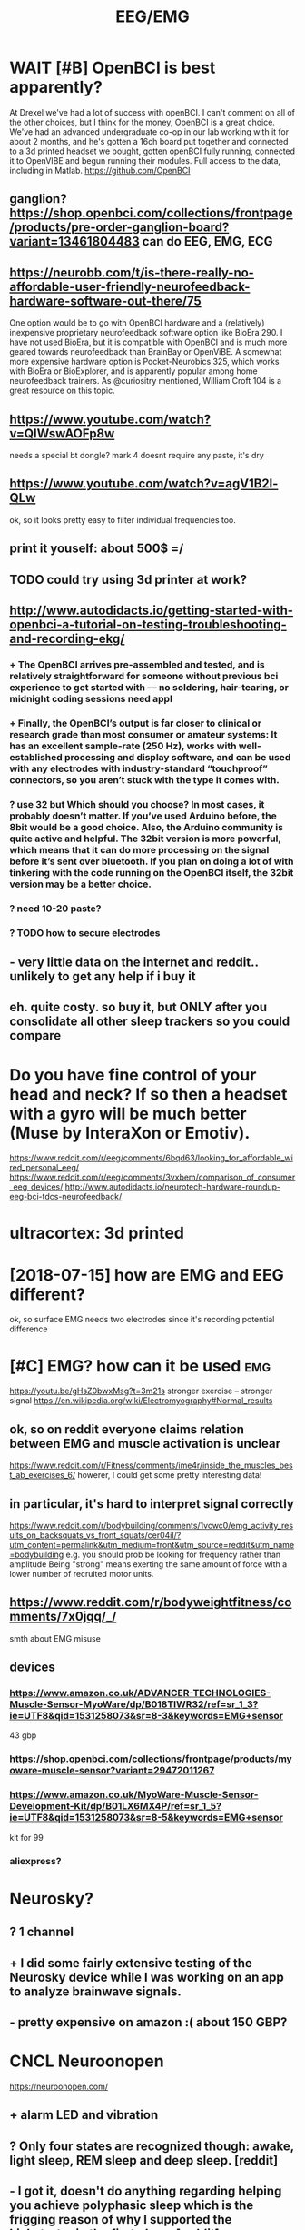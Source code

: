 #+TITLE: EEG/EMG
#+filetags: :eeg:


* WAIT [#B] OpenBCI is best apparently?
:PROPERTIES:
:ID:       9388e8f5284026cd03d24f8bb58e5792
:END:
At Drexel we've had a lot of success with openBCI. I can't comment on all of the other choices, but I think for the money, OpenBCI is a great choice. We've had an advanced undergraduate co-op in our lab working with it for about 2 months, and he's gotten a 16ch board put together and connected to a 3d printed headset we bought, gotten openBCI fully running, connected it to OpenVIBE and begun running their modules. Full access to the data, including in Matlab.
https://github.com/OpenBCI


** ganglion? https://shop.openbci.com/collections/frontpage/products/pre-order-ganglion-board?variant=13461804483 can do EEG, EMG, ECG
:PROPERTIES:
:ID:       af6d5b7afa3de07922429b5af5ed5e88
:END:

** https://neurobb.com/t/is-there-really-no-affordable-user-friendly-neurofeedback-hardware-software-out-there/75
:PROPERTIES:
:ID:       771b9c98d6c9aac90966230c3b74078c
:END:
One option would be to go with OpenBCI hardware and a (relatively) inexpensive proprietary neurofeedback software option like BioEra 290. I have not used BioEra, but it is compatible with OpenBCI and is much more geared towards neurofeedback than BrainBay or OpenViBE. A somewhat more expensive hardware option is Pocket-Neurobics 325, which works with BioEra or BioExplorer, and is apparently popular among home neurofeedback trainers. As @curiositry mentioned, William Croft 104 is a great resource on this topic.

** https://www.youtube.com/watch?v=QIWswAOFp8w
:PROPERTIES:
:ID:       2de73eb4152b33b298726353a6c5f118
:END:
needs a special bt dongle?
mark 4 doesnt require any paste, it's dry
** https://www.youtube.com/watch?v=agV1B2l-QLw
:PROPERTIES:
:ID:       7609648638d8748a68d30e10cf43da77
:END:
ok, so it looks pretty easy to filter individual frequencies too.

** print it youself: about 500$ =/
:PROPERTIES:
:ID:       6d3f36678f8085e90593a09a999926da
:END:
** TODO could try using 3d printer at work?
:PROPERTIES:
:ID:       0c8764125d12152e4303c1027f409b8d
:END:
** http://www.autodidacts.io/getting-started-with-openbci-a-tutorial-on-testing-troubleshooting-and-recording-ekg/
:PROPERTIES:
:ID:       0401a08f8e3087a6e1e5c464e7ab4610
:END:
*** + The OpenBCI arrives pre-assembled and tested, and is relatively straightforward for someone without previous bci experience to get started with — no soldering, hair-tearing, or midnight coding sessions need appl
:PROPERTIES:
:ID:       5899ac9928ae8800f84e3ad6de645e6a
:END:
*** + Finally, the OpenBCI’s output is far closer to clinical or research grade than most consumer or amateur systems: It has an excellent sample-rate (250 Hz), works with well-established processing and display software, and can be used with any electrodes with industry-standard “touchproof” connectors, so you aren’t stuck with the type it comes with.
:PROPERTIES:
:ID:       a4a8e5906a5fac04ce9c8cfd85562680
:END:
*** ? use 32 but Which should you choose? In most cases, it probably doesn’t matter. If you’ve used Arduino before, the 8bit would be a good choice. Also, the Arduino community is quite active and helpful. The 32bit version is more powerful, which means that it can do more processing on the signal before it’s sent over bluetooth. If you plan on doing a lot of with tinkering with the code running on the OpenBCI itself, the 32bit version may be a better choice.
:PROPERTIES:
:ID:       6ecf05609f6f53b4847132d85417f7f7
:END:
*** ? need 10-20 paste?
:PROPERTIES:
:ID:       a9a73f69cf9ac8709f8b2849a2288e01
:END:
*** ? TODO how to secure electrodes
:PROPERTIES:
:ID:       3859f38fd1cc58442f99631cc973d3be
:END:
** - very little data on the internet and reddit.. unlikely to get any help if i buy it
:PROPERTIES:
:ID:       9ca2180a2ce15797eec752677c23e992
:END:
** eh. quite costy. so buy it, but ONLY after you consolidate all other sleep trackers so you could compare
:PROPERTIES:
:ID:       91eb01c6d466f1defceee269ef9e9d20
:END:


* Do you have fine control of your head and neck? If so then a headset with a gyro will be much better (Muse by InteraXon or Emotiv).
:PROPERTIES:
:ID:       8e152a5283a14516eefe82c7ca601819
:END:
https://www.reddit.com/r/eeg/comments/6bqd63/looking_for_affordable_wired_personal_eeg/
https://www.reddit.com/r/eeg/comments/3vxbem/comparison_of_consumer_eeg_devices/
http://www.autodidacts.io/neurotech-hardware-roundup-eeg-bci-tdcs-neurofeedback/
* ultracortex: 3d printed
:PROPERTIES:
:ID:       654816369795a7519d7b9bb43f30245f
:END:

* [2018-07-15] how are EMG and EEG different?
:PROPERTIES:
:ID:       8e3893c0ac395d69742d83d601624847
:END:
ok, so surface EMG needs two electrodes since it's recording potential difference

* [#C] EMG?  how can it be used                                         :emg:
:PROPERTIES:
:ID:       49e649de388b575f28196ac6c873be4b
:END:
https://youtu.be/gHsZ0bwxMsg?t=3m21s 
stronger exercise -- stronger signal
https://en.wikipedia.org/wiki/Electromyography#Normal_results
** ok, so on reddit everyone claims relation between EMG and muscle activation is unclear
:PROPERTIES:
:ID:       5907ab0c3561deb789fae2f3941b8349
:END:
https://www.reddit.com/r/Fitness/comments/ime4r/inside_the_muscles_best_ab_exercises_6/
howerer, I could get some pretty interesting data!

** in particular, it's hard to interpret signal correctly
:PROPERTIES:
:ID:       897152cb86e73b6bf9a28983530db09f
:END:
https://www.reddit.com/r/bodybuilding/comments/1vcwc0/emg_activity_results_on_backsquats_vs_front_squats/cer04il/?utm_content=permalink&utm_medium=front&utm_source=reddit&utm_name=bodybuilding
e.g. you should prob be looking for frequency rather than amplitude
Being "strong" means exerting the same amount of force with a lower number of recruited motor units.
** https://www.reddit.com/r/bodyweightfitness/comments/7x0jqq/_/
:PROPERTIES:
:ID:       c3a647ba029102749f4c337038002bf2
:END:
smth about EMG misuse
** devices
:PROPERTIES:
:ID:       e0212e54ec3a2a120ca0d321b3a60c78
:END:
*** https://www.amazon.co.uk/ADVANCER-TECHNOLOGIES-Muscle-Sensor-MyoWare/dp/B018TIWR32/ref=sr_1_3?ie=UTF8&qid=1531258073&sr=8-3&keywords=EMG+sensor
:PROPERTIES:
:ID:       399778ea6559f0244bd3edbf42bb899b
:END:
43 gbp
*** https://shop.openbci.com/collections/frontpage/products/myoware-muscle-sensor?variant=29472011267
:PROPERTIES:
:ID:       e7ee1612ec4a7e6e29a5d0ab9cb7c12a
:END:
*** https://www.amazon.co.uk/MyoWare-Muscle-Sensor-Development-Kit/dp/B01LX6MX4P/ref=sr_1_5?ie=UTF8&qid=1531258073&sr=8-5&keywords=EMG+sensor
:PROPERTIES:
:ID:       b603c2f75cdef0b39370cbe93ad4a8d6
:END:
kit for 99
*** aliexpress?
:PROPERTIES:
:ID:       0b35c6739e1e8a27abc332fab922cc39
:END:

* Neurosky?
:PROPERTIES:
:ID:       ac5eb4fda586557ac6b4403b1dcc69d4
:END:
** ? 1 channel
:PROPERTIES:
:ID:       a58d94122238a8df735af7af49d46899
:END:
** + I did some fairly extensive testing of the Neurosky device while I was working on an app to analyze brainwave signals.
:PROPERTIES:
:ID:       29710d90b6268d1d7a8e1f532476ca06
:END:
** - pretty expensive on amazon :( about 150 GBP?
:PROPERTIES:
:ID:       c970bab329dfe6787227d7e15334b0bb
:END:

* CNCL Neuroonopen
:PROPERTIES:
:ID:       88c96b2e927b7d0e7e50962cdf3e950d
:END:
https://neuroonopen.com/
** + alarm LED and vibration
:PROPERTIES:
:ID:       f0323fa5fa1bb51e3bce9cb3173e0772
:END:
** ? Only four states are recognized though: awake, light sleep, REM sleep and deep sleep. [reddit]
:PROPERTIES:
:ID:       d5166cbad1144a66a0185b0bee146e45
:END:
** - I got it, doesn't do anything regarding helping you achieve polyphasic sleep which is the frigging reason of why I supported the kickstarter in the first place. [reddit]
:PROPERTIES:
:ID:       7c54eb681a1599c954e7cef279bef755
:END:
** - the hugest minus in my opinion: you can not zoom within your sleep graph. You can see that you fell into deep sleep approximately but you will never know at which hour exactly. This is fairly annoying.
:PROPERTIES:
:ID:       17bdb13501a9a7ab7f38294b02877026
:END:
** - no news from them
:PROPERTIES:
:ID:       d4eaab5a128965d95040c5dd6a8f9267
:END:

* Emotiv https://www.emotiv.com/comparison/
:PROPERTIES:
:ID:       f24297b02639414abafbda55d3c56bd1
:END:
** emotiv insight is 200. If not emotiv, you'd be better off making your own for that price.
:PROPERTIES:
:ID:       9386ceb49ea34550b5ddd5d5962868f4
:END:
http://openeeg.sourceforge.net/doc/
** - I have not tried emotiv but I was put off by the $500 SDK. You are selling the device and want people to develop for your platform to extend it and you are charging them for the SDK??
:PROPERTIES:
:ID:       2b9904ab9773f5e6c49c5d7e38bae1b8
:END:
** - raw data costs a lot
:PROPERTIES:
:ID:       6282b00fcecbefbdd4a81324a0c64c2a
:END:
** - have to use their software
:PROPERTIES:
:ID:       11993d9989a5c74a2005a789bf6bc74f
:END:
: The Emotiv forces the user to use their software. Raw data costs A LOT extra. Muse + OpenBCI give raw eeg data free. In fact, they give everything except the hardware for free. OpenBCI is completely open source (their name is proprietary....for prosperity). Emotiv sensors are finnicky. They work, they don't work. You can never tell when they will have a good or bad day. Look at the community around their hardware (from my comment above).
: OpenBCI gives you the freedom to select your own electrodes (wet, dry, amplified, etc.) You are free to use whichever development platform you are comfortable in (matlab, BCI2000, Python, OpenVibe, Go....)
: Muse has a good set of dry sensors. They work. I've even used them in a project at the SF Exploratorium, and at a Tech summit in Shenzhen.

http://www.exploratorium.edu/press-office/press-releases/new-exhibition-understanding-influencing-brain-activity-opens
http://www.cre8summit.io/
OpenBCI and Muse have thriving communities. Here's some of them: http://neurotechx.com/
https://neurobb.com/
http://openbci.com/community/
I am a part of that open community and it really is great to participate with such friendly, open, intelligent people.
permalinkembedsaveparent

* CANCEL [#B] Muse band                                   :buy:qs:meditation:
:PROPERTIES:
:CREATED:  [2018-01-22]
:ID:       bc9b78ee92167d60bb4d3551d87e8df1
:END:
: After purchasing a Muse headset as part of a project to improve focus & reduce distractibility, I started meditating with the band to determine how it can impact my mental focus.
: The Muse headband is a brain wave tracking device that comes with a cell-phone app to measure effectiveness of any meditation session. There are 7 sensors on the headband to get an overall picture of what the brain is doing.

- ? 4 channels
- ? 269 GBP
- PRO sdk is free
- PRO guy from QS meetup (Tony) recommended it, however his app seemed to be a bit clunky..
  [2018-01-22]
- CON dont bother even with trying it [–][deleted] 39 points 1 year ago* 
  : dont bother even with trying it. while Ive not seen a teardown of this device nearly all of these "mind reading" devices are simply a neurosky thinkgear TGAM module in some packaging and rebranded as some new super tech. these modules are the same ones in those japanese cat ears that read your brain and move the ears, the gaming headsets you are supposed to be able to trigger, and the various "personal mental training devices" like this one.
  : its a single channel EEG that basically works as an on off switch when various brainwaves hit enough activity. three problems
  : one or just a few channels is not enough data for any real amount of "sensing" nor is it enough channels of data to even get a basic picture of overall brain activity.
  : these devices are super slow in response time so they are nearly useless. by the time it senses and you notice its like 2 seconds or so. that makes it only useful for these "meditation" applications since no realtime work or actions can be done with them. (otherwise we would be using decades old EEG tech for lots of cool stuff)
  : the actual different brainwaves are usually not individually used and instead are combined into a generic "activity level" which again is of little use.
  : if you really want to mess with them buy any of these devices or any of the "mindflex toys" which contain these modules and read the values directly with a microcontroller.

https://www.reddit.com/r/Biohackers/comments/8imlo7/muse_headband_has_anyone_here_tried_it/
 hmm people here generally recommend it...

** xxx [2018-07-15]
:PROPERTIES:
:ID:       34774cb9c5c987793067f71d25e8caf3
:END:
ok, so apparently objections are that often it can't distinguish between muscular activity and brain activity.

** what's it composed of
:PROPERTIES:
:ID:       d2d9d5c5ac7e754ae06022fa97e88a24
:END:
right so it's got 7 sensors

** https://medium.com/pixeldreams/my-40-day-journey-into-meditation-with-muse-the-brain-sensing-headband-12e7b060c6fa
:PROPERTIES:
:ID:       7a5529db544511230b55f09dbc96a67e
:END:
interesting, spikes on graphs when he had epiphanies. I guess that could be interesting data to see when I experience cool effects?

yeah. Definitely, these types of plots could keep me motivated. do it.

the guy is quite decent though. doing lots of self experiments, cool.
** final decision: ok, the data is useful and I don't care that much about neurofeedback. instead, invest in proper openbci??
:PROPERTIES:
:ID:       f8454249b2b6da41bd7b7782f2dc7ec7
:END:

** good review https://www.warrior.do/muse-headband-review/
:PROPERTIES:
:ID:       b7e72cd388b46b4b67af36b797f6e959
:END:
If you’re a beginning meditation practitioner, the Muse is great at helping flag when you’re mind is active or calm. The first year of using The Muse, the feedback was amazing to quiet my mind, as I was still learning the basics of the practice.

But as my skills improved, the device wasn’t as useful as before. I’ve found that if you’re an intermediate or an advanced meditator (whose beta/alpha wave fluctuation are much more subtle), the device is relatively crude in picking up these signals.

For example, if I’m now in a session and my mind ever so slightly shifts focus away from my breath, I’ll catch these thoughts but it will go undetected on the Muse. I’m in the process of transitioning to a higher-end device that is more accurate and sensitive to these subtle electrical changes in my brainwaves.

* TODO mindflex toys??
:PROPERTIES:
:ID:       4db7ea890c4f9e0a609c8dd6ce4f1a59
:END:

* https://johnfawkes.com/becoming-superhuman-through-diy-brain-scanning/
:PROPERTIES:
:ID:       1b48fd2b1150259efd492161c27e06b9
:END:
* TODO bci
:PROPERTIES:
:ID:       c8cdc80fe3f8a20a79505b36ee9e89d4
:END:
https://www.scientificamerican.com/article/pogue-6-electronic-devices-you-can-control-with-your-thoughts/
https://www.reddit.com/r/DrugNerds/comments/2pmnxc/im_using_an_eeg_neurofeedback_machine_to_measure/

* [#D] [2019-02-04] neurable: Announcing the world’s first brain-computer interface for virtual reality :eeg:vr:
:PROPERTIES:
:ID:       de147dd245fdb606f0842217dc62e662
:END:
https://medium.com/neurable/announcing-the-worlds-first-brain-computer-interface-for-virtual-reality-a3110db62607
** [2019-02-15] dunno, almost nothing on reddit, you can't buy it now etc. try again somewhat later...
:PROPERTIES:
:ID:       2aeef50bab14403db411998d73699890
:END:

* [#B] [2019-01-24] EEG-SMT - Open Source Hardware Board                :eeg:
:PROPERTIES:
:ID:       026e45feda3ab8a3db2746fea2b40f30
:END:
https://www.olimex.com/Products/EEG/OpenEEG/EEG-SMT/
ok, people on reddit generally recommend it...
* [#B] [2019-01-27] How to build a brain interface — and why we should connect our minds :eeg:
:PROPERTIES:
:ID:       5209f30aa502385ecf5073389f508330
:END:
https://medium.com/@justlv/how-to-build-a-brain-interface-and-why-we-should-connect-our-minds-35003841c4b7
describing various potential neurointerfaces -- somewhat interesting stuff
* [#C] [2019-02-24] Somaxis EMG EKG EEG sensors – muscle, heart, brain, posture, activity
:PROPERTIES:
:ID:       a326dc879a092acf2fa3e93f2e51fe8a
:END:
http://www.somaxis.com/
huh that's interesting
* [#C] Some EEG stuff
:PROPERTIES:
:ID:       7692da1ccc030d923d63527f7bf34264
:END:
** [#C] [2019-01-20] BioShare.info
:PROPERTIES:
:ID:       7625dc85bcfed75f9f16d07f240344dd
:END:
https://www.bioshare.info/en

** [#D] [2019-01-20] Physiological Monitoring | HaB Direct
:PROPERTIES:
:ID:       afa721e9bc58871e909a62c812ad5ccd
:END:
https://www.habdirect.co.uk/product-category/fitness/fitness-testing-and-sports-performance/activity-monitoring-fitness-testing-and-sports-performance/

** [#D] [2019-01-20] BioHarness 3 Compression Shirts | HaB Direct
:PROPERTIES:
:ID:       e553d2e5a7b75bab1ad8d632dd44d1a7
:END:
https://www.habdirect.co.uk/product/bioharness-3-compression-shirts/?attribute_size=Medium&gclid=CjwKCAiAsoviBRAoEiwATm8OYIZqIO56Lq78SqDfgoV5j6QuQq9eh5qlh3Y_7fMDN_2kWD66lexhlxoCGykQAvD_BwE

** [#D] [2019-01-20] SnapECG Portable EKG Monitor, Handheld ECG Heart Rate Monitor for Smart Phone, Wireless Heart Performance Tracking without ECG Electrodes Required, Home Use Ekg Monitoring Devices for iPhone & Android: Amazon.co.uk: Sports & Outdoors
:PROPERTIES:
:ID:       71c5fc07b98fdc678684a896bc6ba2e6
:END:
https://www.amazon.co.uk/SnapECG-Portable-Performance-Electrodes-Monitoring/dp/B07FKYPTDQ/ref=sr_1_3?ie=UTF8&qid=1547946837&sr=8-3&keywords=qardiocore

** [#D] [2019-01-20] EKG ECG Heart Rate Monitor: QardioCore Continuous Electrocardiograph ECG/EKG Mobile Machine - Wireless, Portable, Wearable Heart Monitoring Equipment - Bluetooth Mobile Digital Cardio Devices: Amazon.co.uk: Health & Personal Care
:PROPERTIES:
:ID:       ee5753ee7f6ce3bc589be0da9a33ce9a
:END:
https://www.amazon.co.uk/EKG-Heart-Rate-Monitor-Electrocardiograph/dp/B073VW2ZZV/ref=sr_1_1_a_it?ie=UTF8&qid=1547946837&sr=8-1&keywords=qardiocore

** [#D] [2019-01-20] eMotion EMG | shop.bittium.com                  :emg:qs:
:PROPERTIES:
:ID:       db94788d5919d235737a1b0174ca6796
:END:
https://shop.bittium.com/product/6/emotion-emg
fucking hell... 4K!
** [#D] [2019-01-20] Bittium Faros - Bittium                            :hrm:
:PROPERTIES:
:ID:       22192f14ad86ae1154b5d1b2bc300d40
:END:
https://www.bittium.com/products__services/medical/bittium_faros#technical_details
looks very cool, but also fucking expensive, 3K
** [#C] [2019-01-20] My Baseline Network Physiology: 10 Days of EEG, EGG, EKG, CGM, Temperature, Activity and Food Logs - Quantified Self / Project Logs - Quantified Self Forum :qs:
:PROPERTIES:
:ID:       90b72f6fbfe2e9551db6b011e00bbe62
:END:
https://forum.quantifiedself.com/t/my-baseline-network-physiology-10-days-of-eeg-egg-ekg-cgm-temperature-activity-and-food-logs/5671/21
awesome correlation experiment between hr, body temperature, food etc
** [2019-01-20] DS1922L-F5# Thermochron iButton [-40 to 85°C] - 8K Memory | iButtonLink :qs:
:PROPERTIES:
:ID:       34e28ff62bef20dbfcd9c913f78edeb4
:END:
https://www.ibuttonlink.com/products/ds1922l
think for body temperature tracking... although would be very adhoc, would need a patch to hold it or something like that. expect the skin to be irritated
** [2019-01-20] MySignals - eHealth and Medical IoT Development Platform :qs:gadget:
:PROPERTIES:
:ID:       c868e4952a50b9cb61b79366aa1f81ae
:END:
http://www.my-signals.com/
that costs about 1K, but looks pretty cool. EKG,   EMG, respiratory sensor etc. will be inconvenient to wear though
** [2019-01-20] Reliable wearable ECG - Quantified Self / Apps & Tools - Quantified Self Forum :hrm:
:PROPERTIES:
:ID:       d45aed77de3b3156cb4e4a0217982453
:END:
https://forum.quantifiedself.com/t/reliable-wearable-ecg/2653
a lot of ecg related medical grade tools
** [2019-01-20] Firstbeat Firstbeat Bodyguard 2                         :hrm:
:PROPERTIES:
:ID:       e1de68df97b75d9394c2b249bb0ff4b0
:END:
http://shop.firstbeat.com/us/bodyguard.html#.XEQ3KVX7TMg
uses electrodes..
ok, so apparently currently there is no reliable way of tracking very accurate continuous HR without changing electrodes etc
* [2019-05-10] [[https://reddit.com/r/BrainMachineInterface/comments/begb98/new_neural_implant_in_trials/][New neural implant in trials]] /r/BrainMachineInterface :bci:
:PROPERTIES:
:ID:       d26cd67af7567c25f90858a6834e784b
:END:
** [2019-05-12] huh, pretty cool, electrod mesh injected via a vein right into the brain
:PROPERTIES:
:ID:       fa24ee4f98e3437a32180e11ca646d5b
:END:
* EEG/EMG
:PROPERTIES:
:ID:       ff220b7ec2f62a9c2f626209ebf1a322
:END:
** STRT [#C] [2019-01-20] Backyard Brains Store https://backyardbrains.com/products/ :hobby:
:PROPERTIES:
:ID:       123666323854bf74bc10d675e8121935
:END:
*** [2019-01-25] hmm that looks pretty promising I think
:PROPERTIES:
:ID:       47bd20ddd0f3b21afdb7b5ae2bf19d97
:END:
*** [2019-02-24] huh? free delivery? https://www.onbuy.com/gb/science-and-discovery/backyard-brains-muscle-spikerbox-neuroscience-in-a-box~c2371~p6511442/
:PROPERTIES:
:ID:       23b4626a1f6a55b6732e2ed42c5346ea
:END:

** STRT [#C] [2019-01-20] Myoware EMG Sensor - Arduino Tutorial | Cost Effective EMG Sensor - RootSaid :emg:
:PROPERTIES:
:ID:       276fbe8d46248abef062d70b49500933
:END:
https://rootsaid.com/myoware-emg-sensor-arduino/
*** [2019-01-25] simple tutorial.. but fuck it's so tedious to read the signal! E.g. you need to clean the skin etc.
:PROPERTIES:
:ID:       d377b70042a0b05dd069d0a41ffda140
:END:
*** [2019-02-24] https://www.youtube.com/embed/DOFtN67y1j0 hmm, that looks promising..
:PROPERTIES:
:ID:       a7eb9d5573f6d70e807b2ca61d77fe11
:END:

** [#C] [2019-01-25] Advancer Technologies, LLC: [DIY] Conductive Fabric Electrodes :emg:
:PROPERTIES:
:ID:       f6829032d5003b5ab76041bef4270e1a
:END:
http://www.advancertechnologies.com/2013/03/diy-conductive-fabric-electrodes.html
hmm, that's pretty cool, could get reusable electrodes that way
** [#C] [2019-02-14] Hacking Your Brain Waves: A Guide To Wearable Meditation Headsets https://www.diygenius.com/hacking-your-brain-waves/
:PROPERTIES:
:ID:       5c5ee4b256b12268972d92411bb0c34f
:END:

** [#C] [2019-02-24] TrueSense Exploration Kit | OP Innovations     :eeg:emg:
:PROPERTIES:
:ID:       5ee33ecddb468591e42f846c4f8feaff
:END:
https://www.op-innovations.com/en/node/96

* [#C] [2019-04-11] Anyone had experience with EEG headsets? : QuantifiedSelf https://www.reddit.com/r/QuantifiedSelf/comments/ac5x6u/anyone_had_experience_with_eeg_headsets/
:PROPERTIES:
:ID:       e3f108cfa0b0783c83f43f4912680275
:END:
: I wrote an app for the NeuroSky, but eventually gave up on it because getting a good signal was so tedious.
* [#C] [2019-05-21] How to Hack Toy EEGs | Frontier Nerds http://www.frontiernerds.com/brain-hack
:PROPERTIES:
:ID:       20afe959e5c122950dcfef423579295d
:END:

* [#C] [2019-05-21] Home                                             :eeg:vr:
:PROPERTIES:
:ID:       2ce9dbac06d0c8fe2e48c9f3e97f8b7b
:END:
https://myndplay.com/

* TODO [#C] [2019-06-22] Contents — visbrain 0.4.4 documentation    :emg:viz:
:PROPERTIES:
:ID:       a591f951843801a6072272831ff47d3c
:END:
http://visbrain.org/index.html
: Visbrain documentation _static/ico/visbrain.png
: A multi-purpose GPU-accelerated open-source suite for brain data visualization.
* DONE [#B] [2019-04-15] Using deep learning to “read your thoughts” — with Keras and an EEG sensor :eeg:mind:openbci:
:PROPERTIES:
:ID:       86d86c5e0d13bac3a1ab5992987f03e1
:END:
https://medium.com/@justlv/using-ai-to-read-your-thoughts-with-keras-and-an-eeg-sensor-167ace32e84a
** [2019-07-31] very cool! lots of good techniquies with signal processing and neural networks
:PROPERTIES:
:ID:       ec783d554e3d52ef7362ff63f6a46fc8
:END:

* [2019-07-20] Inria - Comparison of a consumer grade EEG amplifier with medical grade equipment in BCI applications https://hal.inria.fr/hal-01278245
:PROPERTIES:
:ID:       8b6b4ce2b46310d680a1753a8b6ae648
:END:
: Abstract : This paper presents a comparison between a consumer grade EEG (electroencephalography) amplifier and a medical grade equipment. Using the same set of EEG electrodes, signals recorded from the OpenBCI board are compared side-by-side with those recorded from the g.tec g.USBamp device. Two BCI (brain-computer interface) applications are studied: a P300 speller and a workload estimator. In both applications EEG features are highly correlated. Moreover, the classification performances obtained with the OpenBCI board come close to the accuracy achieved with the g.tec g.USBamp. Overall, these preliminary results suggest that the OpenBCI board -- or a similar solution based on the Texas Instrument ADS1299 chip -- may be an alternative to traditional EEG amplifiers, widening the realm of applications and increasing the number of potential users.
* [2019-07-20] MIT researcher takes the quantified self to the extreme with an EEG helmet — Quartz https://qz.com/1348242/the-human-cyborg-collecting-his-memories-on-video/
:PROPERTIES:
:ID:       dd436e70c174a425657676b719eeda56
:END:

* [#B] [2019-02-24] Alex Grey on Tracking Muscle Data (EMG, ECG) - Quantified Self :qs:emg:
:PROPERTIES:
:ID:       ce8c6356e5c12abec278cad9a2354413
:END:
http://quantifiedself.com/2012/03/alex-grey-on-tracking-muscle-data-emg-ecg/

* [#B] [2019-02-24] QS Resource Guide                                   :emg:
:PROPERTIES:
:ID:       e2de5e2d701ef75c87b1a750b60dae14
:END:
http://experimentable.com/qs-guide/
* STRT [#B] [2018-07-14] ici·bici: here's a low cost, open source brain-computer interface :bci:eeg:
:PROPERTIES:
:ID:       47051259c6b1c2069411ff688c2281ef
:END:
https://icibici.github.io/site/
https://www.reddit.com/r/NeuroHacking/comments/89qasr/does_anybody_knows_how_to_buy_this_bci_20_kit/ mm unclear how to buy it...

* [#D] Melon band: dismissed? https://www.reddit.com/r/QuantifiedSelf/comments/6qke2e/what_to_do_with_this_melon_eeg_headband_now_that/
:PROPERTIES:
:ID:       18bf8babfd3ef56600e95fb12bb3bd82
:END:

* related                                                        :emg:bci:qs:
:PROPERTIES:
:ID:       90ed4512c954aea887dcc288ffc3f367
:END:
